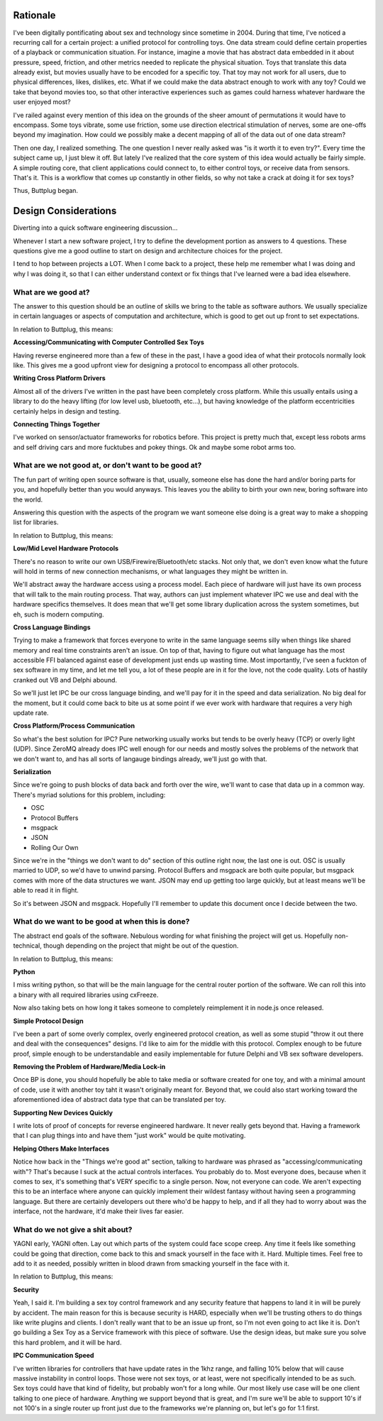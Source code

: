 Rationale
=========

I've been digitally pontificating about sex and technology since
sometime in 2004. During that time, I've noticed a recurring call for
a certain project: a unified protocol for controlling toys. One data
stream could define certain properties of a playback or communication
situation. For instance, imagine a movie that has abstract data
embedded in it about pressure, speed, friction, and other metrics
needed to replicate the physical situation. Toys that translate this
data already exist, but movies usually have to be encoded for a
specific toy. That toy may not work for all users, due to physical
differences, likes, dislikes, etc. What if we could make the data
abstract enough to work with any toy? Could we take that beyond movies
too, so that other interactive experiences such as games could harness
whatever hardware the user enjoyed most?

I've railed against every mention of this idea on the grounds of the
sheer amount of permutations it would have to encompass. Some toys
vibrate, some use friction, some use direction electrical stimulation
of nerves, some are one-offs beyond my imagination. How could we
possibly make a decent mapping of all of the data out of one data
stream?

Then one day, I realized something. The one question I never really
asked was "is it worth it to even try?". Every time the subject came
up, I just blew it off. But lately I've realized that the core system
of this idea would actually be fairly simple. A simple routing core,
that client applications could connect to, to either control toys, or
receive data from sensors. That's it. This is a workflow that comes up
constantly in other fields, so why not take a crack at doing it for
sex toys?

Thus, Buttplug began.

Design Considerations
=====================

Diverting into a quick software engineering discussion... 

Whenever I start a new software project, I try to define the
development portion as answers to 4 questions. These questions give me
a good outline to start on design and architecture choices for the
project. 

I tend to hop between projects a LOT. When I come back to a project,
these help me remember what I was doing and why I was doing it, so
that I can either understand context or fix things that I've learned
were a bad idea elsewhere.

What are we good at?
--------------------

The answer to this question should be an outline of skills we bring to
the table as software authors. We usually specialize in certain
languages or aspects of computation and architecture, which is
good to get out up front to set expectations.

In relation to Buttplug, this means:

**Accessing/Communicating with Computer Controlled Sex Toys**

Having reverse engineered more than a few of these in the past, I have
a good idea of what their protocols normally look like. This gives me
a good upfront view for designing a protocol to encompass all other
protocols.

**Writing Cross Platform Drivers**

Almost all of the drivers I've written in the past have been
completely cross platform. While this usually entails using a library
to do the heavy lifting (for low level usb, bluetooth, etc...), but
having knowledge of the platform eccentricities certainly helps in
design and testing.

**Connecting Things Together**

I've worked on sensor/actuator frameworks for robotics before. This
project is pretty much that, except less robots arms and self driving
cars and more fucktubes and pokey things. Ok and maybe some robot arms
too.


What are we not good at, or don't want to be good at?
-----------------------------------------------------

The fun part of writing open source software is that, usually, someone
else has done the hard and/or boring parts for you, and hopefully
better than you would anyways. This leaves you the ability to birth
your own new, boring software into the world. 
  
Answering this question with the aspects of the program we want
someone else doing is a great way to make a shopping list for
libraries.

In relation to Buttplug, this means:

**Low/Mid Level Hardware Protocols**

There's no reason to write our own USB/Firewire/Bluetooth/etc stacks.
Not only that, we don't even know what the future will hold in terms
of new connection mechanisms, or what languages they might be written
in.

We'll abstract away the hardware access using a process model. Each
piece of hardware will just have its own process that will talk to the
main routing process. That way, authors can just implement whatever
IPC we use and deal with the hardware specifics themselves. It does
mean that we'll get some library duplication across the system
sometimes, but eh, such is modern computing.

**Cross Language Bindings**

Trying to make a framework that forces everyone to write in the same
language seems silly when things like shared memory and real time
constraints aren't an issue. On top of that, having to figure out what
language has the most accessible FFI balanced against ease of
development just ends up wasting time. Most importantly, I've seen a
fuckton of sex software in my time, and let me tell you, a lot of
these people are in it for the love, not the code quality. Lots of
hastily cranked out VB and Delphi abound.

So we'll just let IPC be our cross language binding, and we'll pay for
it in the speed and data serialization. No big deal for the moment,
but it could come back to bite us at some point if we ever work with
hardware that requires a very high update rate.

**Cross Platform/Process Communication**

So what's the best solution for IPC? Pure networking usually works but
tends to be overly heavy (TCP) or overly light (UDP). Since ZeroMQ
already does IPC well enough for our needs and mostly solves the
problems of the network that we don't want to, and has all sorts of
langauge bindings already, we'll just go with that.

**Serialization**

Since we're going to push blocks of data back and forth over the wire,
we'll want to case that data up in a common way. There's myriad
solutions for this problem, including:

+ OSC
+ Protocol Buffers
+ msgpack
+ JSON
+ Rolling Our Own

Since we're in the "things we don't want to do" section of this
outline right now, the last one is out. OSC is usually married to UDP,
so we'd have to unwind parsing. Protocol Buffers and msgpack are both
quite popular, but msgpack comes with more of the data structures we
want. JSON may end up getting too large quickly, but at least means
we'll be able to read it in flight.

So it's between JSON and msgpack. Hopefully I'll remember to update
this document once I decide between the two.

What do we want to be good at when this is done?
------------------------------------------------

The abstract end goals of the software. Nebulous wording for what
finishing the project will get us. Hopefully non-technical, though
depending on the project that might be out of the question.

In relation to Buttplug, this means:

**Python**

I miss writing python, so that will be the main language for the
central router portion of the software. We can roll this into a binary
with all required libraries using cxFreeze.

Now also taking bets on how long it takes someone to completely
reimplement it in node.js once released.

**Simple Protocol Design**

I've been a part of some overly complex, overly engineered protocol
creation, as well as some stupid "throw it out there and deal with the
consequences" designs. I'd like to aim for the middle with this
protocol. Complex enough to be future proof, simple enough to be
understandable and easily implementable for future Delphi and VB sex
software developers.

**Removing the Problem of Hardware/Media Lock-in**

Once BP is done, you should hopefully be able to take media or
software created for one toy, and with a minimal amount of code, use
it with another toy taht it wasn't originally meant for. Beyond that,
we could also start working toward the aforementioned idea of abstract
data type that can be translated per toy.

**Supporting New Devices Quickly**

I write lots of proof of concepts for reverse engineered hardware. It
never really gets beyond that. Having a framework that I can plug
things into and have them "just work" would be quite motivating.

**Helping Others Make Interfaces**

Notice how back in the "Things we're good at" section, talking to
hardware was phrased as "accessing/communicating with"? That's because
I suck at the actual controls interfaces. You probably do to. Most
everyone does, because when it comes to sex, it's something that's
VERY specific to a single person. Now, not everyone can code. We
aren't expecting this to be an interface where anyone can quickly
implement their wildest fantasy without having seen a programming
language. But there are certainly developers out there who'd be happy
to help, and if all they had to worry about was the interface, not the
hardware, it'd make their lives far easier.

What do we not give a shit about?
---------------------------------

YAGNI early, YAGNI often. Lay out which parts of the system could
face scope creep. Any time it feels like something could be going
that direction, come back to this and smack yourself in the face
with it. Hard. Multiple times. Feel free to add to it as needed,
possibly written in blood drawn from smacking yourself in the face
with it.

In relation to Buttplug, this means:

**Security**

Yeah, I said it. I'm building a sex toy control framework and any
security feature that happens to land it in will be purely by
accident. The main reason for this is because security is HARD,
especially when we'll be trusting others to do things like write
plugins and clients. I don't really want that to be an issue up front,
so I'm not even going to act like it is. Don't go building a Sex Toy
as a Service framework with this piece of software. Use the design
ideas, but make sure you solve this hard problem, and it will be hard.

**IPC Communication Speed**

I've written libraries for controllers that have update rates in the
1khz range, and falling 10% below that will cause massive instability
in control loops. Those were not sex toys, or at least, were not
specifically intended to be as such. Sex toys could have that kind of
fidelity, but probably won't for a long while. Our most likely use
case will be one client talking to one piece of hardware. Anything we
support beyond that is great, and I'm sure we'll be able to support
10's if not 100's in a single router up front just due to the
frameworks we're planning on, but let's go for 1:1 first.
